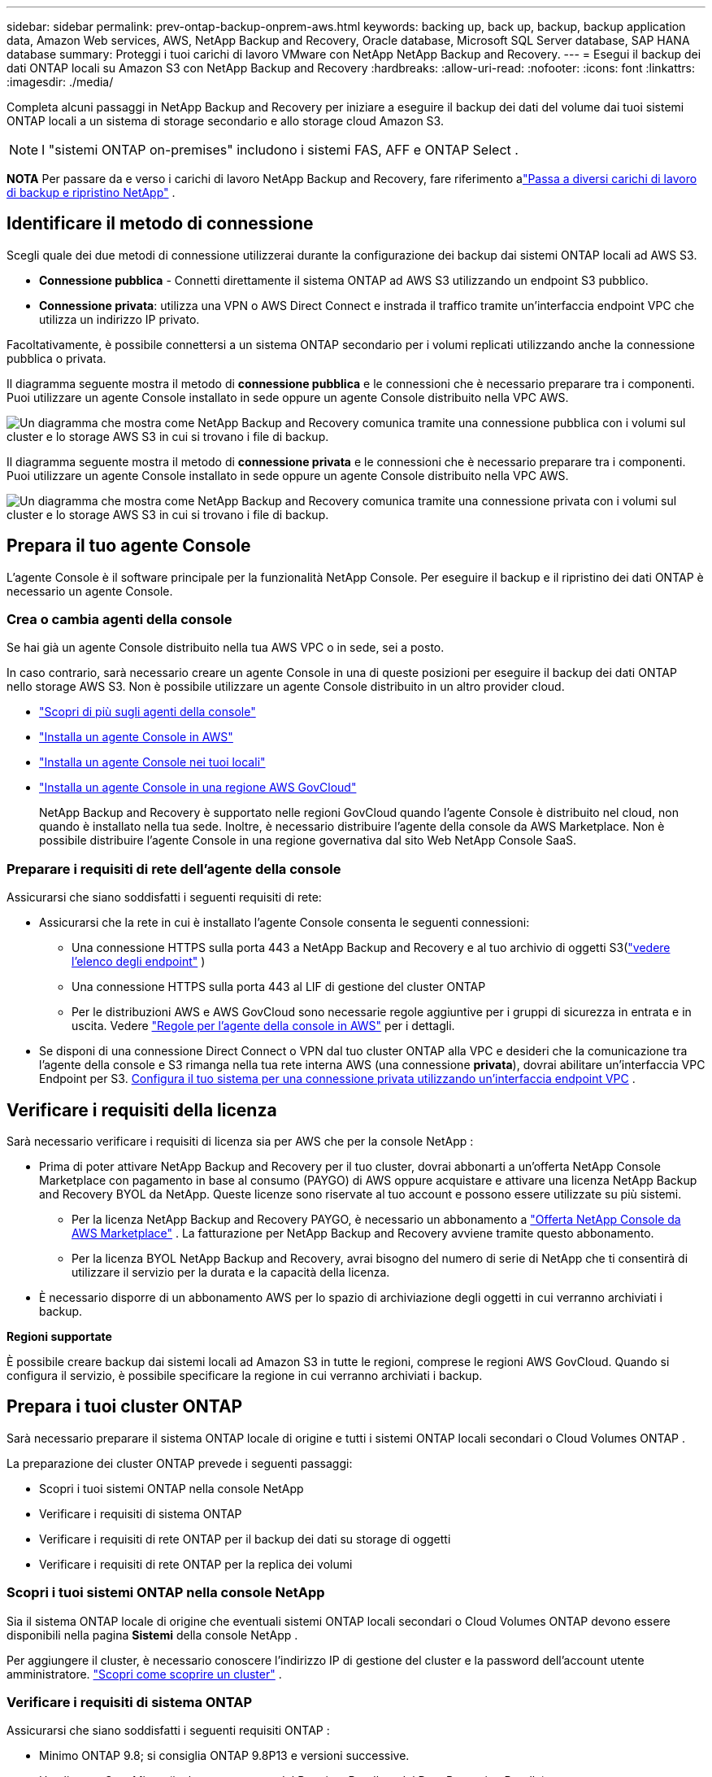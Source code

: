 ---
sidebar: sidebar 
permalink: prev-ontap-backup-onprem-aws.html 
keywords: backing up, back up, backup, backup application data, Amazon Web services, AWS, NetApp Backup and Recovery, Oracle database, Microsoft SQL Server database, SAP HANA database 
summary: Proteggi i tuoi carichi di lavoro VMware con NetApp NetApp Backup and Recovery. 
---
= Esegui il backup dei dati ONTAP locali su Amazon S3 con NetApp Backup and Recovery
:hardbreaks:
:allow-uri-read: 
:nofooter: 
:icons: font
:linkattrs: 
:imagesdir: ./media/


[role="lead"]
Completa alcuni passaggi in NetApp Backup and Recovery per iniziare a eseguire il backup dei dati del volume dai tuoi sistemi ONTAP locali a un sistema di storage secondario e allo storage cloud Amazon S3.


NOTE: I "sistemi ONTAP on-premises" includono i sistemi FAS, AFF e ONTAP Select .

[]
====
*NOTA* Per passare da e verso i carichi di lavoro NetApp Backup and Recovery, fare riferimento alink:br-start-switch-ui.html["Passa a diversi carichi di lavoro di backup e ripristino NetApp"] .

====


== Identificare il metodo di connessione

Scegli quale dei due metodi di connessione utilizzerai durante la configurazione dei backup dai sistemi ONTAP locali ad AWS S3.

* *Connessione pubblica* - Connetti direttamente il sistema ONTAP ad AWS S3 utilizzando un endpoint S3 pubblico.
* *Connessione privata*: utilizza una VPN o AWS Direct Connect e instrada il traffico tramite un'interfaccia endpoint VPC che utilizza un indirizzo IP privato.


Facoltativamente, è possibile connettersi a un sistema ONTAP secondario per i volumi replicati utilizzando anche la connessione pubblica o privata.

Il diagramma seguente mostra il metodo di *connessione pubblica* e le connessioni che è necessario preparare tra i componenti. Puoi utilizzare un agente Console installato in sede oppure un agente Console distribuito nella VPC AWS.

image:diagram_cloud_backup_onprem_aws_public.png["Un diagramma che mostra come NetApp Backup and Recovery comunica tramite una connessione pubblica con i volumi sul cluster e lo storage AWS S3 in cui si trovano i file di backup."]

Il diagramma seguente mostra il metodo di *connessione privata* e le connessioni che è necessario preparare tra i componenti. Puoi utilizzare un agente Console installato in sede oppure un agente Console distribuito nella VPC AWS.

image:diagram_cloud_backup_onprem_aws_private.png["Un diagramma che mostra come NetApp Backup and Recovery comunica tramite una connessione privata con i volumi sul cluster e lo storage AWS S3 in cui si trovano i file di backup."]



== Prepara il tuo agente Console

L'agente Console è il software principale per la funzionalità NetApp Console.  Per eseguire il backup e il ripristino dei dati ONTAP è necessario un agente Console.



=== Crea o cambia agenti della console

Se hai già un agente Console distribuito nella tua AWS VPC o in sede, sei a posto.

In caso contrario, sarà necessario creare un agente Console in una di queste posizioni per eseguire il backup dei dati ONTAP nello storage AWS S3.  Non è possibile utilizzare un agente Console distribuito in un altro provider cloud.

* https://docs.netapp.com/us-en/console-setup-admin/concept-connectors.html["Scopri di più sugli agenti della console"^]
* https://docs.netapp.com/us-en/console-setup-admin/task-quick-start-connector-aws.html["Installa un agente Console in AWS"^]
* https://docs.netapp.com/us-en/console-setup-admin/task-quick-start-connector-on-prem.html["Installa un agente Console nei tuoi locali"^]
* https://docs.netapp.com/us-en/console-setup-admin/task-install-restricted-mode.html["Installa un agente Console in una regione AWS GovCloud"^]
+
NetApp Backup and Recovery è supportato nelle regioni GovCloud quando l'agente Console è distribuito nel cloud, non quando è installato nella tua sede.  Inoltre, è necessario distribuire l'agente della console da AWS Marketplace.  Non è possibile distribuire l'agente Console in una regione governativa dal sito Web NetApp Console SaaS.





=== Preparare i requisiti di rete dell'agente della console

Assicurarsi che siano soddisfatti i seguenti requisiti di rete:

* Assicurarsi che la rete in cui è installato l'agente Console consenta le seguenti connessioni:
+
** Una connessione HTTPS sulla porta 443 a NetApp Backup and Recovery e al tuo archivio di oggetti S3(https://docs.netapp.com/us-en/console-setup-admin/task-set-up-networking-aws.html#endpoints-contacted-for-day-to-day-operations["vedere l'elenco degli endpoint"^] )
** Una connessione HTTPS sulla porta 443 al LIF di gestione del cluster ONTAP
** Per le distribuzioni AWS e AWS GovCloud sono necessarie regole aggiuntive per i gruppi di sicurezza in entrata e in uscita. Vedere https://docs.netapp.com/us-en/console-setup-admin/reference-ports-aws.html["Regole per l'agente della console in AWS"^] per i dettagli.


* Se disponi di una connessione Direct Connect o VPN dal tuo cluster ONTAP alla VPC e desideri che la comunicazione tra l'agente della console e S3 rimanga nella tua rete interna AWS (una connessione *privata*), dovrai abilitare un'interfaccia VPC Endpoint per S3. <<Configura il tuo sistema per una connessione privata utilizzando un'interfaccia endpoint VPC>> .




== Verificare i requisiti della licenza

Sarà necessario verificare i requisiti di licenza sia per AWS che per la console NetApp :

* Prima di poter attivare NetApp Backup and Recovery per il tuo cluster, dovrai abbonarti a un'offerta NetApp Console Marketplace con pagamento in base al consumo (PAYGO) di AWS oppure acquistare e attivare una licenza NetApp Backup and Recovery BYOL da NetApp.  Queste licenze sono riservate al tuo account e possono essere utilizzate su più sistemi.
+
** Per la licenza NetApp Backup and Recovery PAYGO, è necessario un abbonamento a https://aws.amazon.com/marketplace/pp/prodview-oorxakq6lq7m4?sr=0-8&ref_=beagle&applicationId=AWSMPContessa["Offerta NetApp Console da AWS Marketplace"^] .  La fatturazione per NetApp Backup and Recovery avviene tramite questo abbonamento.
** Per la licenza BYOL NetApp Backup and Recovery, avrai bisogno del numero di serie di NetApp che ti consentirà di utilizzare il servizio per la durata e la capacità della licenza.


* È necessario disporre di un abbonamento AWS per lo spazio di archiviazione degli oggetti in cui verranno archiviati i backup.


*Regioni supportate*

È possibile creare backup dai sistemi locali ad Amazon S3 in tutte le regioni, comprese le regioni AWS GovCloud.  Quando si configura il servizio, è possibile specificare la regione in cui verranno archiviati i backup.



== Prepara i tuoi cluster ONTAP

Sarà necessario preparare il sistema ONTAP locale di origine e tutti i sistemi ONTAP locali secondari o Cloud Volumes ONTAP .

La preparazione dei cluster ONTAP prevede i seguenti passaggi:

* Scopri i tuoi sistemi ONTAP nella console NetApp
* Verificare i requisiti di sistema ONTAP
* Verificare i requisiti di rete ONTAP per il backup dei dati su storage di oggetti
* Verificare i requisiti di rete ONTAP per la replica dei volumi




=== Scopri i tuoi sistemi ONTAP nella console NetApp

Sia il sistema ONTAP locale di origine che eventuali sistemi ONTAP locali secondari o Cloud Volumes ONTAP devono essere disponibili nella pagina *Sistemi* della console NetApp .

Per aggiungere il cluster, è necessario conoscere l'indirizzo IP di gestione del cluster e la password dell'account utente amministratore. https://docs.netapp.com/us-en/storage-management-ontap-onprem/task-discovering-ontap.html["Scopri come scoprire un cluster"^] .



=== Verificare i requisiti di sistema ONTAP

Assicurarsi che siano soddisfatti i seguenti requisiti ONTAP :

* Minimo ONTAP 9.8; si consiglia ONTAP 9.8P13 e versioni successive.
* Una licenza SnapMirror (inclusa come parte del Premium Bundle o del Data Protection Bundle).
+
*Nota:* il "Hybrid Cloud Bundle" non è richiesto quando si utilizza NetApp Backup and Recovery.

+
Impara come https://docs.netapp.com/us-en/ontap/system-admin/manage-licenses-concept.html["gestisci le licenze del tuo cluster"^] .

* L'ora e il fuso orario sono impostati correttamente.  Impara come https://docs.netapp.com/us-en/ontap/system-admin/manage-cluster-time-concept.html["configura l'ora del tuo cluster"^] .
* Se si intende replicare i dati, è necessario verificare che i sistemi di origine e di destinazione eseguano versioni ONTAP compatibili prima di replicare i dati.
+
https://docs.netapp.com/us-en/ontap/data-protection/compatible-ontap-versions-snapmirror-concept.html["Visualizza le versioni ONTAP compatibili per le relazioni SnapMirror"^] .





=== Verificare i requisiti di rete ONTAP per il backup dei dati su storage di oggetti

È necessario configurare i seguenti requisiti sul sistema che si connette all'archiviazione di oggetti.

* Per un'architettura di backup fan-out, configurare le seguenti impostazioni sul sistema _primario_.
* Per un'architettura di backup a cascata, configurare le seguenti impostazioni sul sistema _secondario_.


Sono necessari i seguenti requisiti di rete del cluster ONTAP :

* Il cluster richiede una connessione HTTPS in ingresso dall'agente della console al LIF di gestione del cluster.
* È necessario un LIF intercluster su ciascun nodo ONTAP che ospita i volumi di cui si desidera eseguire il backup. Questi LIF intercluster devono essere in grado di accedere all'archivio oggetti.
+
Il cluster avvia una connessione HTTPS in uscita tramite la porta 443 dai LIF intercluster allo storage Amazon S3 per le operazioni di backup e ripristino. ONTAP legge e scrive dati da e verso l'archiviazione di oggetti: l'archiviazione di oggetti non si avvia mai, si limita a rispondere.

* I LIF intercluster devono essere associati allo _IPspace_ che ONTAP deve utilizzare per connettersi all'archiviazione degli oggetti. https://docs.netapp.com/us-en/ontap/networking/standard_properties_of_ipspaces.html["Scopri di più su IPspaces"^] .
+
Quando si configura NetApp Backup and Recovery, viene richiesto di specificare lo spazio IP da utilizzare. Dovresti scegliere lo spazio IP a cui sono associati questi LIF. Potrebbe trattarsi dello spazio IP "predefinito" o di uno spazio IP personalizzato creato da te.

+
Se si utilizza uno spazio IP diverso da "Default", potrebbe essere necessario creare un percorso statico per accedere all'archiviazione degli oggetti.

+
Tutti i LIF intercluster all'interno dell'IPspace devono avere accesso all'archivio oggetti. Se non è possibile configurarlo per l'IPspace corrente, sarà necessario creare un IPspace dedicato in cui tutti i LIF intercluster abbiano accesso all'archivio oggetti.

* I server DNS devono essere stati configurati per la VM di archiviazione in cui si trovano i volumi.  Scopri come https://docs.netapp.com/us-en/ontap/networking/configure_dns_services_auto.html["configurare i servizi DNS per l'SVM"^] .
* Se necessario, aggiornare le regole del firewall per consentire le connessioni di NetApp Backup and Recovery da ONTAP all'archiviazione degli oggetti tramite la porta 443 e il traffico di risoluzione dei nomi dalla VM di archiviazione al server DNS tramite la porta 53 (TCP/UDP).
* Se si utilizza un endpoint di interfaccia VPC privata in AWS per la connessione S3, affinché venga utilizzato HTTPS/443 sarà necessario caricare il certificato dell'endpoint S3 nel cluster ONTAP . <<Configura il tuo sistema per una connessione privata utilizzando un'interfaccia endpoint VPC>> .  *[Assicurarsi che il cluster ONTAP disponga delle autorizzazioni per accedere al bucket S3.




=== Verificare i requisiti di rete ONTAP per la replica dei volumi

Se si prevede di creare volumi replicati su un sistema ONTAP secondario utilizzando NetApp Backup and Recovery, assicurarsi che i sistemi di origine e di destinazione soddisfino i seguenti requisiti di rete.



==== Requisiti di rete ONTAP in sede

* Se il cluster si trova nei tuoi locali, dovresti disporre di una connessione dalla tua rete aziendale alla tua rete virtuale nel provider cloud.  In genere si tratta di una connessione VPN.
* I cluster ONTAP devono soddisfare requisiti aggiuntivi relativi a subnet, porte, firewall e cluster.
+
Poiché è possibile replicare su Cloud Volumes ONTAP o su sistemi locali, esaminare i requisiti di peering per i sistemi ONTAP locali. https://docs.netapp.com/us-en/ontap-sm-classic/peering/reference_prerequisites_for_cluster_peering.html["Visualizza i prerequisiti per il peering dei cluster nella documentazione ONTAP"^] .





==== Requisiti di rete Cloud Volumes ONTAP

* Il gruppo di sicurezza dell'istanza deve includere le regole in entrata e in uscita richieste: in particolare, le regole per ICMP e le porte 11104 e 11105.  Queste regole sono incluse nel gruppo di sicurezza predefinito.




== Prepara Amazon S3 come destinazione di backup

Per preparare Amazon S3 come destinazione di backup, sono necessari i seguenti passaggi:

* Impostare le autorizzazioni S3.
* (Facoltativo) Crea i tuoi bucket S3.  (Se lo desideri, il servizio creerà dei bucket per te.)
* (Facoltativo) Configurare le chiavi AWS gestite dal cliente per la crittografia dei dati.
* (Facoltativo) Configurare il sistema per una connessione privata utilizzando un'interfaccia endpoint VPC.




=== Imposta le autorizzazioni S3

Sarà necessario configurare due set di autorizzazioni:

* Autorizzazioni per l'agente della console per creare e gestire il bucket S3.
* Autorizzazioni per il cluster ONTAP locale in modo che possa leggere e scrivere dati nel bucket S3.


.Passi
. Assicurarsi che l'agente della console disponga delle autorizzazioni richieste. Per i dettagli, vedere https://docs.netapp.com/us-en/console-setup-admin/reference-permissions-aws.html["Autorizzazioni dei criteri della console NetApp"^] .
+

NOTE: Quando si creano backup nelle regioni AWS Cina, è necessario modificare il nome della risorsa AWS "arn" in tutte le sezioni _Resource_ nelle policy IAM da "aws" a "aws-cn"; ad esempio `arn:aws-cn:s3:::netapp-backup-*` .

. Quando attivi il servizio, la procedura guidata di backup ti chiederà di immettere una chiave di accesso e una chiave segreta.  Queste credenziali vengono trasmesse al cluster ONTAP in modo che ONTAP possa eseguire il backup e il ripristino dei dati nel bucket S3.  Per farlo, dovrai creare un utente IAM con le seguenti autorizzazioni.
+
Fare riferimento al https://docs.aws.amazon.com/IAM/latest/UserGuide/id_roles_create_for-user.html["Documentazione AWS: creazione di un ruolo per delegare le autorizzazioni a un utente IAM"^] .

+
[%collapsible]
====
[source, json]
----
{
    "Version": "2012-10-17",
     "Statement": [
        {
           "Action": [
                "s3:GetObject",
                "s3:PutObject",
                "s3:DeleteObject",
                "s3:ListBucket",
                "s3:ListAllMyBuckets",
                "s3:GetBucketLocation",
                "s3:PutEncryptionConfiguration"
            ],
            "Resource": "arn:aws:s3:::netapp-backup-*",
            "Effect": "Allow",
            "Sid": "backupPolicy"
        },
        {
            "Action": [
                "s3:ListBucket",
                "s3:GetBucketLocation"
            ],
            "Resource": "arn:aws:s3:::netapp-backup*",
            "Effect": "Allow"
        },
        {
            "Action": [
                "s3:GetObject",
                "s3:PutObject",
                "s3:DeleteObject",
                "s3:ListAllMyBuckets",
                "s3:PutObjectTagging",
                "s3:GetObjectTagging",
                "s3:RestoreObject",
                "s3:GetBucketObjectLockConfiguration",
                "s3:GetObjectRetention",
                "s3:PutBucketObjectLockConfiguration",
                "s3:PutObjectRetention"
            ],
            "Resource": "arn:aws:s3:::netapp-backup*/*",
            "Effect": "Allow"
        }
    ]
}
----
====




=== Crea i tuoi bucket

Per impostazione predefinita, il servizio crea dei bucket per te.  In alternativa, se si desidera utilizzare i propri bucket, è possibile crearli prima di avviare la procedura guidata di attivazione del backup e quindi selezionare tali bucket nella procedura guidata.

link:prev-ontap-protect-journey.html["Scopri di più sulla creazione dei tuoi bucket"^] .

Se si creano bucket personalizzati, è consigliabile utilizzare il nome "netapp-backup".  Se è necessario utilizzare un nome personalizzato, modificare il `ontapcloud-instance-policy-netapp-backup` IAMRole per i CVO esistenti e aggiungere il seguente elenco alle autorizzazioni S3.  Devi includere `"Resource": "arn:aws:s3:::*"` e assegnare tutte le autorizzazioni necessarie che devono essere associate al bucket.

[%collapsible]
====
"Azione": [ "S3:ListBucket" "S3:GetBucketLocation" ] "Risorsa": "arn:aws:s3:::*", "Effetto": "Consenti" }, { "Azione": [ "S3:GetObject", "S3:PutObject", "S3:DeleteObject", "S3:ListAllMyBuckets", "S3:PutObjectTagging", "S3:GetObjectTagging", "S3:RestoreObject", "S3:GetBucketObjectLockConfiguration", "S3:GetObjectRetention", "S3:PutBucketObjectLockConfiguration", "S3:PutObjectRetention" ] "Risorsa": "arn:aws:s3:::*",

====


=== Imposta le chiavi AWS gestite dal cliente per la crittografia dei dati

Se desideri utilizzare le chiavi di crittografia Amazon S3 predefinite per crittografare i dati trasmessi tra il cluster locale e il bucket S3, sei a posto perché l'installazione predefinita utilizza quel tipo di crittografia.

Se invece si desidera utilizzare le chiavi gestite dal cliente per la crittografia dei dati anziché le chiavi predefinite, sarà necessario che le chiavi di crittografia gestite siano già configurate prima di avviare la procedura guidata NetApp Backup and Recovery.

https://docs.netapp.com/us-en/storage-management-cloud-volumes-ontap/task-setting-up-kms.html["Scopri come utilizzare le tue chiavi di crittografia Amazon con Cloud Volumes ONTAP"^] .

https://docs.netapp.com/us-en/console-setup-admin/task-install-connector-aws-bluexp.html#configure-encryption-settings["Scopri come utilizzare le tue chiavi di crittografia Amazon con NetApp Backup and Recovery"^] .



=== Configura il tuo sistema per una connessione privata utilizzando un'interfaccia endpoint VPC

Se si desidera utilizzare una connessione Internet pubblica standard, tutte le autorizzazioni vengono impostate dall'agente Console e non è necessario fare altro.

Se desideri una connessione Internet più sicura dal tuo data center locale alla VPC, puoi selezionare una connessione AWS PrivateLink nella procedura guidata di attivazione del backup. È obbligatorio se si prevede di utilizzare una VPN o AWS Direct Connect per connettere il sistema locale tramite un'interfaccia VPC Endpoint che utilizza un indirizzo IP privato.

.Passi
. Crea una configurazione dell'endpoint dell'interfaccia utilizzando la console Amazon VPC o la riga di comando. https://docs.aws.amazon.com/AmazonS3/latest/userguide/privatelink-interface-endpoints.html["Fare riferimento ai dettagli sull'utilizzo di AWS PrivateLink per Amazon S3"^] .
. Modificare la configurazione del gruppo di sicurezza associato all'agente Console. Devi modificare la policy in "Personalizzata" (da "Accesso completo") e devi<<Imposta le autorizzazioni S3,aggiungere le autorizzazioni S3 dalla policy di backup>> come mostrato in precedenza.
+
Se si utilizza la porta 80 (HTTP) per la comunicazione con l'endpoint privato, il problema è risolto. Ora puoi abilitare NetApp Backup and Recovery sul cluster.

+
Se si utilizza la porta 443 (HTTPS) per la comunicazione con l'endpoint privato, è necessario copiare il certificato dall'endpoint VPC S3 e aggiungerlo al cluster ONTAP , come mostrato nei 4 passaggi successivi.

. Ottieni il nome DNS dell'endpoint dalla console AWS.
. Ottieni il certificato dall'endpoint VPC S3. Lo fai tramite https://docs.netapp.com/us-en/console-setup-admin/task-maintain-connectors.html#connect-to-the-linux-vm["accesso alla VM che ospita l'agente della console"^] ed eseguendo il seguente comando. Quando si immette il nome DNS dell'endpoint, aggiungere "bucket" all'inizio, sostituendo "*":
+
[source, text]
----
[ec2-user@ip-10-160-4-68 ~]$ openssl s_client -connect bucket.vpce-0ff5c15df7e00fbab-yxs7lt8v.s3.us-west-2.vpce.amazonaws.com:443 -showcerts
----
. Dall'output di questo comando, copiare i dati per il certificato S3 (tutti i dati compresi tra i tag BEGIN / END CERTIFICATE inclusi):
+
[source, text]
----
Certificate chain
0 s:/CN=s3.us-west-2.amazonaws.com`
   i:/C=US/O=Amazon/OU=Server CA 1B/CN=Amazon
-----BEGIN CERTIFICATE-----
MIIM6zCCC9OgAwIBAgIQA7MGJ4FaDBR8uL0KR3oltTANBgkqhkiG9w0BAQsFADBG
…
…
GqvbOz/oO2NWLLFCqI+xmkLcMiPrZy+/6Af+HH2mLCM4EsI2b+IpBmPkriWnnxo=
-----END CERTIFICATE-----
----
. Accedi alla CLI del cluster ONTAP e applica il certificato copiato utilizzando il seguente comando (sostituisci il nome della tua VM di archiviazione):
+
[source, text]
----
cluster1::> security certificate install -vserver cluster1 -type server-ca
Please enter Certificate: Press <Enter> when done
----




== Attiva i backup sui tuoi volumi ONTAP

Attiva i backup in qualsiasi momento direttamente dal tuo sistema locale.

Una procedura guidata ti guiderà attraverso i seguenti passaggi principali:

* <<Seleziona i volumi di cui vuoi eseguire il backup>>
* <<Definire la strategia di backup>>
* <<Rivedi le tue selezioni>>


Puoi anche<<Mostra i comandi API>> nella fase di revisione, in modo da poter copiare il codice per automatizzare l'attivazione del backup per i sistemi futuri.



=== Avvia la procedura guidata

.Passi
. Accedere alla procedura guidata di attivazione del backup e del ripristino utilizzando uno dei seguenti metodi:
+
** Dalla pagina *Sistemi* della console, selezionare il sistema e selezionare *Abilita > Volumi di backup* accanto a Backup e ripristino nel pannello di destra.
+
Se la destinazione Amazon S3 per i backup esiste come sistema nella pagina *Sistemi* della console, è possibile trascinare il cluster ONTAP nello storage di oggetti Amazon S3.

** Selezionare *Volumi* nella barra Backup e ripristino.  Dalla scheda Volumi, seleziona *Azioni*image:icon-action.png["Icona Azioni"] icona e seleziona *Attiva backup* per un singolo volume (che non abbia già abilitato la replica o il backup su storage di oggetti).


+
La pagina Introduzione della procedura guidata mostra le opzioni di protezione, tra cui snapshot locali, replica e backup.  Se in questo passaggio è stata scelta la seconda opzione, verrà visualizzata la pagina Definisci strategia di backup con un volume selezionato.

. Proseguire con le seguenti opzioni:
+
** Se hai già un agente Console, sei a posto.  Basta selezionare *Avanti*.
** Se non si dispone già di un agente Console, viene visualizzata l'opzione *Aggiungi un agente Console*. Fare riferimento a <<Prepara il tuo agente Console>> .






=== Seleziona i volumi di cui vuoi eseguire il backup

Seleziona i volumi che vuoi proteggere.  Un volume protetto è un volume che presenta una o più delle seguenti caratteristiche: criterio di snapshot, criterio di replica, criterio di backup su oggetto.

È possibile scegliere di proteggere i volumi FlexVol o FlexGroup ; tuttavia, non è possibile selezionare una combinazione di questi volumi quando si attiva il backup per un sistema.  Scopri comelink:prev-ontap-backup-manage.html["attiva il backup per volumi aggiuntivi nel sistema"] (FlexVol o FlexGroup) dopo aver configurato il backup per i volumi iniziali.

[NOTE]
====
* È possibile attivare un backup solo su un singolo volume FlexGroup alla volta.
* I volumi selezionati devono avere la stessa impostazione SnapLock .  Tutti i volumi devono avere SnapLock Enterprise abilitato o SnapLock disabilitato.


====
.Passi
Se ai volumi scelti sono già applicati criteri di snapshot o replica, i criteri selezionati in seguito sovrascriveranno quelli esistenti.

. Nella pagina Seleziona volumi, seleziona il volume o i volumi che desideri proteggere.
+
** Facoltativamente, filtra le righe per visualizzare solo i volumi con determinati tipi di volume, stili e altro ancora, per semplificare la selezione.
** Dopo aver selezionato il primo volume, è possibile selezionare tutti i volumi FlexVol (i volumi FlexGroup possono essere selezionati solo uno alla volta).  Per eseguire il backup di tutti i volumi FlexVol esistenti, selezionare prima un volume e poi la casella nella riga del titolo.
** Per eseguire il backup di singoli volumi, selezionare la casella per ciascun volume.


. Selezionare *Avanti*.




=== Definire la strategia di backup

Per definire la strategia di backup è necessario impostare le seguenti opzioni:

* Se desideri una o tutte le opzioni di backup: snapshot locali, replica e backup su storage di oggetti
* Architettura
* Criterio di snapshot locale
* Destinazione e politica di replicazione
+

NOTE: Se i volumi scelti hanno policy di snapshot e replica diverse da quelle selezionate in questo passaggio, le policy esistenti verranno sovrascritte.

* Backup delle informazioni di archiviazione degli oggetti (provider, crittografia, rete, criteri di backup e opzioni di esportazione).


.Passi
. Nella pagina Definisci strategia di backup, seleziona una o tutte le seguenti opzioni.  Per impostazione predefinita, sono selezionate tutte e tre:
+
** *Snapshot locali*: se si esegue la replica o il backup su un archivio di oggetti, è necessario creare snapshot locali.
** *Replica*: crea volumi replicati su un altro sistema di archiviazione ONTAP .
** *Backup*: esegue il backup dei volumi nell'archiviazione degli oggetti.


. *Architettura*: Se hai scelto la replica e il backup, seleziona uno dei seguenti flussi di informazioni:
+
** *A cascata*: le informazioni fluiscono dall'archivio primario a quello secondario, all'archivio degli oggetti, e da quello secondario all'archivio degli oggetti.
** *Distribuzione a ventaglio*: le informazioni fluiscono dal primario al secondario _e_ dal primario all'archiviazione degli oggetti.
+
Per i dettagli su queste architetture, fare riferimento alink:prev-ontap-protect-journey.html["Pianifica il tuo percorso di protezione"] .



. *Snapshot locale*: scegli un criterio di snapshot esistente o creane uno nuovo.
+

TIP: Per creare una policy personalizzata prima di attivare lo snapshot, fare riferimento alink:br-use-policies-create.html["Crea una politica"] .

. Per creare una policy, seleziona *Crea nuova policy* e procedi come segue:
+
** Inserisci il nome della policy.
** Selezionare fino a cinque pianificazioni, in genere con frequenze diverse.
+
*** Per i criteri di backup su oggetto, impostare le impostazioni DataLock e Ransomware Resilience.  Per i dettagli su DataLock e Ransomware Resilience, fare riferimento alink:prev-ontap-policy-object-options.html["Impostazioni dei criteri di backup su oggetto"] .


** Seleziona *Crea*.


. *Replica*: Imposta le seguenti opzioni:
+
** *Destinazione di replica*: selezionare il sistema di destinazione e l'SVM.  Facoltativamente, selezionare l'aggregato o gli aggregati di destinazione e il prefisso o il suffisso che verranno aggiunti al nome del volume replicato.
** *Criterio di replicazione*: scegli un criterio di replicazione esistente o creane uno nuovo.
+

TIP: Per creare una policy personalizzata prima di attivare la replica, fare riferimento alink:br-use-policies-create.html["Crea una politica"] .

+
Per creare una policy, seleziona *Crea nuova policy* e procedi come segue:

+
*** Inserisci il nome della policy.
*** Selezionare fino a cinque pianificazioni, in genere con frequenze diverse.
*** Seleziona *Crea*.




. *Backup su oggetto*: se hai selezionato *Backup*, imposta le seguenti opzioni:
+
** *Provider*: seleziona *Amazon Web Services*.
** *Impostazioni del provider*: immettere i dettagli del provider e la regione AWS in cui verranno archiviati i backup.
+
La chiave di accesso e la chiave segreta sono destinate all'utente IAM creato per consentire al cluster ONTAP di accedere al bucket S3.

** *Bucket*: scegli un bucket S3 esistente o creane uno nuovo. Fare riferimento a https://docs.netapp.com/us-en/storage-management-s3-storage/task-add-s3-bucket.html["Aggiungi bucket S3"^] .
** *Chiave di crittografia*: se hai creato un nuovo bucket S3, inserisci le informazioni sulla chiave di crittografia fornite dal provider.  Scegli se utilizzare le chiavi di crittografia predefinite di Amazon S3 oppure scegliere le chiavi gestite dal cliente dal tuo account AWS per gestire la crittografia dei tuoi dati.


+

NOTE: Se hai scelto un bucket esistente, le informazioni di crittografia sono già disponibili, quindi non è necessario inserirle ora.

+
** *Networking*: scegli lo spazio IP e se utilizzerai un endpoint privato.  Per impostazione predefinita, l'endpoint privato è disabilitato.
+
... Lo spazio IP nel cluster ONTAP in cui risiedono i volumi di cui si desidera eseguire il backup.  I LIF intercluster per questo spazio IP devono avere accesso a Internet in uscita.
... Facoltativamente, scegli se utilizzare un AWS PrivateLink precedentemente configurato. https://docs.aws.amazon.com/AmazonS3/latest/userguide/privatelink-interface-endpoints.html["Visualizza i dettagli sull'utilizzo di AWS PrivateLink per Amazon S3"^] .


** *Criterio di backup*: seleziona un criterio di backup esistente o creane uno nuovo.
+

TIP: Per creare una policy personalizzata prima di attivare il backup, fare riferimento alink:br-use-policies-create.html["Crea una politica"] .

+
Per creare una policy, seleziona *Crea nuova policy* e procedi come segue:

+
*** Inserisci il nome della policy.
*** Selezionare fino a cinque pianificazioni, in genere con frequenze diverse.
*** Seleziona *Crea*.


** *Esporta copie snapshot esistenti nell'archivio oggetti come copie di backup*: se sono presenti copie snapshot locali per i volumi in questo sistema che corrispondono all'etichetta di pianificazione del backup appena selezionata per questo sistema (ad esempio, giornaliera, settimanale, ecc.), viene visualizzato questo prompt aggiuntivo.  Seleziona questa casella per copiare tutti gli snapshot storici nell'archivio oggetti come file di backup, per garantire la protezione più completa per i tuoi volumi.


. Selezionare *Avanti*.




=== Rivedi le tue selezioni

Questa è l'occasione per rivedere le tue selezioni e apportare modifiche, se necessario.

.Passi
. Nella pagina Revisione, rivedi le tue selezioni.
. Facoltativamente, seleziona la casella per *Sincronizzare automaticamente le etichette dei criteri Snapshot con le etichette dei criteri di replica e backup*.  In questo modo vengono creati snapshot con un'etichetta che corrisponde alle etichette nei criteri di replica e backup.
. Seleziona *Attiva backup*.


.Risultato
NetApp Backup and Recovery inizia a eseguire i backup iniziali dei volumi.  Il trasferimento di base del volume replicato e del file di backup include una copia completa dei dati del sistema di archiviazione primario.  I trasferimenti successivi contengono copie differenziali dei dati primari contenuti nelle copie Snapshot.

Nel cluster di destinazione viene creato un volume replicato che verrà sincronizzato con il volume di archiviazione primario.

Il bucket S3 viene creato nell'account di servizio indicato dalla chiave di accesso S3 e dalla chiave segreta immesse e i file di backup vengono archiviati lì.  Viene visualizzata la dashboard di backup del volume, in modo da poter monitorare lo stato dei backup.

È inoltre possibile monitorare lo stato dei processi di backup e ripristino utilizzandolink:br-use-monitor-tasks.html["Pagina di monitoraggio dei lavori"^] .



=== Mostra i comandi API

Potrebbe essere necessario visualizzare e, facoltativamente, copiare i comandi API utilizzati nella procedura guidata Attiva backup e ripristino.  Potresti voler fare questo per automatizzare l'attivazione del backup nei sistemi futuri.

.Passi
. Dalla procedura guidata Attiva backup e ripristino, seleziona *Visualizza richiesta API*.
. Per copiare i comandi negli appunti, selezionare l'icona *Copia*.

